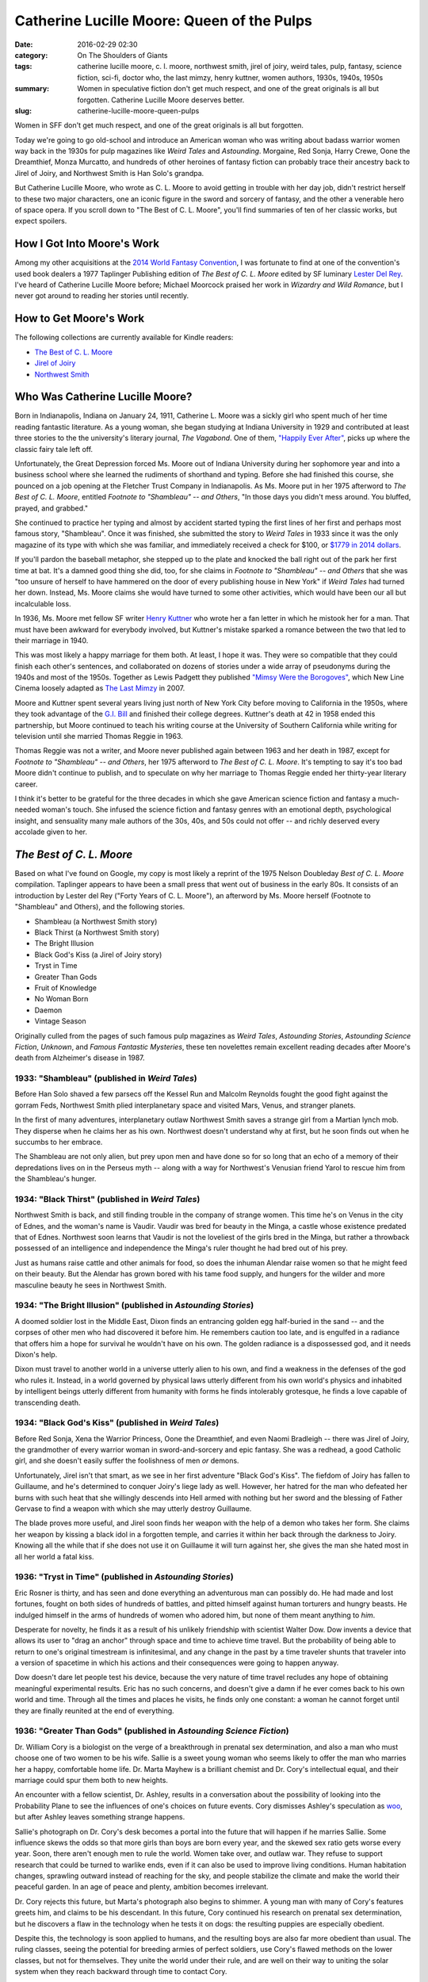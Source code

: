 Catherine Lucille Moore: Queen of the Pulps
###########################################

:date: 2016-02-29 02:30
:category: On The Shoulders of Giants
:tags: catherine lucille moore, c. l. moore, northwest smith, jirel of joiry, weird tales, pulp, fantasy, science fiction, sci-fi, doctor who, the last mimzy, henry kuttner, women authors, 1930s, 1940s, 1950s
:summary: Women in speculative fiction don't get much respect, and one of the great originals is all but forgotten. Catherine Lucille Moore deserves better.
:slug: catherine-lucille-moore-queen-pulps


Women in SFF don't get much respect, and one of the great originals is all but forgotten.

Today we're going to go old-school and introduce an American woman who was writing about badass warrior women way back in the 1930s for pulp magazines like *Weird Tales* and *Astounding*. Morgaine, Red Sonja, Harry Crewe, Oone the Dreamthief, Monza Murcatto, and hundreds of other heroines of fantasy fiction can probably trace their ancestry back to Jirel of Joiry, and Northwest Smith is Han Solo's grandpa.

But Catherine Lucille Moore, who wrote as C. L. Moore to avoid getting in trouble with her day job, didn't restrict herself to these two major characters, one an iconic figure in the sword and sorcery of fantasy, and the other a venerable hero of space opera. If you scroll down to "The Best of C. L. Moore", you'll find summaries of ten of her classic works, but expect spoilers.

How I Got Into Moore's Work
===========================

Among my other acquisitions at the `2014 World Fantasy Convention <http://worldfantasy2014.org/>`_, I was fortunate to find at one of the convention's used book dealers a 1977 Taplinger Publishing edition of *The Best of C. L. Moore* edited by SF luminary `Lester Del Rey <http://en.wikipedia.org/wiki/Lester_del_Rey>`_. I've heard of Catherine Lucille Moore before; Michael Moorcock praised her work in *Wizardry and Wild Romance*, but I never got around to reading her stories until recently.

How to Get Moore's Work
=======================

The following collections are currently available for Kindle readers:

- `The Best of C. L. Moore <https://www.amazon.com/dp/B016C0HO4Q/>`_
- `Jirel of Joiry <https://www.amazon.com/Jirel-Joiry-C-L-Moore-ebook/dp/B015NAUORA/>`_
- `Northwest Smith <https://www.amazon.com/Northwest-Smith-C-L-Moore-ebook/dp/B015NAUVYG/>`_

Who Was Catherine Lucille Moore?
================================

Born in Indianapolis, Indiana on January 24, 1911, Catherine L. Moore was a sickly girl who spent much of her time reading fantastic literature. As a young woman, she began studying at Indiana University in 1929 and contributed at least three stories to the the university's literary journal, *The Vagabond*. One of them, `"Happily Ever After" <http://webapp1.dlib.indiana.edu/findingaids/view?brand=general&docId=InU-Ar-VAC2229&chunk.id=VAC2229-00582&startDoc=1#mets=http%3A%2F%2Fpurl.dlib.indiana.edu%2Fiudl%2Farchives%2Fmets%2FVAC2229-00596&page=3>`_, picks up where the classic fairy tale left off.

Unfortunately, the Great Depression forced Ms. Moore out of Indiana University during her sophomore year and into a business school where she learned the rudiments of shorthand and typing. Before she had finished this course, she pounced on a job opening at the Fletcher Trust Company in Indianapolis. As Ms. Moore put in her 1975 afterword to *The Best of C. L. Moore*, entitled *Footnote to "Shambleau" -- and Others*, "In those days you didn't mess around. You bluffed, prayed, and grabbed."

She continued to practice her typing and almost by accident started typing the first lines of her first and perhaps most famous story, "Shambleau". Once it was finished, she submitted the story to `Weird Tales` in 1933 since it was the only magazine of its type with which she was familiar, and immediately received a check for $100, or `$1779 in 2014 dollars <http://www.in2013dollars.com/1933-dollars-in-2014?amount=100>`_.

If you'll pardon the baseball metaphor, she stepped up to the plate and knocked the ball right out of the park her first time at bat. It's a damned good thing she did, too, for she claims in *Footnote to "Shambleau" -- and Others* that she was "too unsure of herself to have hammered on the door of every publishing house in New York" if *Weird Tales* had turned her down. Instead, Ms. Moore claims she would have turned to some other activities, which would have been our all but incalculable loss.

In 1936, Ms. Moore met fellow SF writer `Henry Kuttner <http://en.wikipedia.org/wiki/Henry_Kuttner>`_ who wrote her a fan letter in which he mistook her for a man. That must have been awkward for everybody involved, but Kuttner's mistake sparked a romance between the two that led to their marriage in 1940.

This was most likely a happy marriage for them both. At least, I hope it was. They were so compatible that they could finish each other's sentences, and collaborated on dozens of stories under a wide array of pseudonyms during the 1940s and most of the 1950s. Together as Lewis Padgett they published `"Mimsy Were the Borogoves" <http://en.wikipedia.org/wiki/Mimsy_Were_the_Borogoves>`_, which New Line Cinema loosely adapted as `The Last Mimzy <http://en.wikipedia.org/wiki/The_Last_Mimzy>`_ in 2007.

Moore and Kuttner spent several years living just north of New York City before moving to California in the 1950s, where they took advantage of the `G.I. Bill <http://en.wikipedia.org/wiki/G.I._Bill>`_ and finished their college degrees. Kuttner's death at 42 in 1958 ended this partnership, but Moore continued to teach his writing course at the University of Southern California while writing for television until she married Thomas Reggie in 1963.

Thomas Reggie was not a writer, and Moore never published again between 1963 and her death in 1987, except for *Footnote to "Shambleau" -- and Others*, her 1975 afterword to *The Best of C. L. Moore*. It's tempting to say it's too bad Moore didn't continue to publish, and to speculate on why her marriage to Thomas Reggie ended her thirty-year literary career.

I think it's better to be grateful for the three decades in which she gave American science fiction and fantasy a much-needed woman's touch. She infused the science fiction and fantasy genres with an emotional depth, psychological insight, and sensuality many male authors of the 30s, 40s, and 50s could not offer -- and richly deserved every accolade given to her.

*The Best of C. L. Moore*
=========================

Based on what I've found on Google, my copy is most likely a reprint of the 1975 Nelson Doubleday *Best of C. L. Moore* compilation. Taplinger appears to have been a small press that went out of business in the early 80s. It consists of an introduction by Lester del Rey ("Forty Years of C. L. Moore"), an afterword by Ms. Moore herself (Footnote to "Shambleau" and Others), and the following stories.

- Shambleau (a Northwest Smith story)
- Black Thirst (a Northwest Smith story)
- The Bright Illusion
- Black God's Kiss (a Jirel of Joiry story)
- Tryst in Time
- Greater Than Gods
- Fruit of Knowledge
- No Woman Born
- Daemon
- Vintage Season

Originally culled from the pages of such famous pulp magazines as *Weird Tales*, *Astounding Stories*, *Astounding Science Fiction*, *Unknown*, and *Famous Fantastic Mysteries*, these ten novelettes remain excellent reading decades after Moore's death from Alzheimer's disease in 1987.

.. image:: {filename}/images/best-of-cl-moore-del-rey.png
	:width: 423px
	:height: 653px
	:alt: Cover for Del Rey's &quot;The Best of C. L. Moore&quot;
	:align: center
	:target: {filename}/images/best-of-cl-moore-del-rey.jpg

1933: "Shambleau" (published in *Weird Tales*)
----------------------------------------------

Before Han Solo shaved a few parsecs off the Kessel Run and Malcolm Reynolds fought the good fight against the gorram Feds, Northwest Smith plied interplanetary space and visited Mars, Venus, and stranger planets.

In the first of many adventures, interplanetary outlaw Northwest Smith saves a strange girl from a Martian lynch mob. They disperse when he claims her as his own. Northwest doesn't understand why at first, but he soon finds out when he succumbs to her embrace.

The Shambleau are not only alien, but prey upon men and have done so for so long that an echo of a memory of their depredations lives on in the Perseus myth -- along with a way for Northwest's Venusian friend Yarol to rescue him from the Shambleau's hunger.

1934: "Black Thirst" (published in *Weird Tales*)
-------------------------------------------------

Northwest Smith is back, and still finding trouble in the company of strange women. This time he's on Venus in the city of Ednes, and the woman's name is Vaudir. Vaudir was bred for beauty in the Minga, a castle whose existence predated that of Ednes. Northwest soon learns that Vaudir is not the loveliest of the girls bred in the Minga, but rather a throwback possessed of an intelligence and independence the Minga's ruler thought he had bred out of his prey.

Just as humans raise cattle and other animals for food, so does the inhuman Alendar raise women so that he might feed on their beauty. But the Alendar has grown bored with his tame food supply, and hungers for the wilder and more masculine beauty he sees in Northwest Smith.

1934: "The Bright Illusion" (published in *Astounding Stories*)
---------------------------------------------------------------

A doomed soldier lost in the Middle East, Dixon finds an entrancing golden egg half-buried in the sand -- and the corpses of other men who had discovered it before him. He remembers caution too late, and is engulfed in a radiance that offers him a hope for survival he wouldn't have on his own. The golden radiance is a dispossessed god, and it needs Dixon's help.

Dixon must travel to another world in a universe utterly alien to his own, and find a weakness in the defenses of the god who rules it. Instead, in a world governed by physical laws utterly different from his own world's physics and inhabited by intelligent beings utterly different from humanity with forms he finds intolerably grotesque, he finds a love capable of transcending death.

1934: "Black God's Kiss" (published in *Weird Tales*)
-----------------------------------------------------

Before Red Sonja, Xena the Warrior Princess, Oone the Dreamthief, and even Naomi Bradleigh -- there was Jirel of Joiry, the grandmother of every warrior woman in sword-and-sorcery and epic fantasy. She was a redhead, a good Catholic girl, and she doesn't easily suffer the foolishness of men *or* demons.

Unfortunately, Jirel isn't that smart, as we see in her first adventure "Black God's Kiss". The fiefdom of Joiry has fallen to Guillaume, and he's determined to conquer Joiry's liege lady as well. However, her hatred for the man who defeated her burns with such heat that she willingly descends into Hell armed with nothing but her sword and the blessing of Father Gervase to find a weapon with which she may utterly destroy Guillaume.

The blade proves more useful, and Jirel soon finds her weapon with the help of a demon who takes her form. She claims her weapon by kissing a black idol in a forgotten temple, and carries it within her back through the darkness to Joiry. Knowing all the while that if she does not use it on Guillaume it will turn against her, she gives the man she hated most in all her world a fatal kiss.

1936: "Tryst in Time" (published in *Astounding Stories*)
---------------------------------------------------------

Eric Rosner is thirty, and has seen and done everything an adventurous man can possibly do. He had made and lost fortunes, fought on both sides of hundreds of battles, and pitted himself against human torturers and hungry beasts. He indulged himself in the arms of hundreds of women who adored him, but none of them meant anything to *him*.

Desperate for novelty, he finds it as a result of his unlikely friendship with scientist Walter Dow. Dow invents a device that allows its user to "drag an anchor" through space and time to achieve time travel. But the probability of being able to return to one's original timestream is infinitesimal, and any change in the past by a time traveler shunts that traveler into a version of spacetime in which his actions and their consequences were going to happen anyway.

Dow doesn't dare let people test his device, because the very nature of time travel recludes any hope of obtaining meaningful experimental results. Eric has no such concerns, and doesn't give a damn if he ever comes back to his own world and time. Through all the times and places he visits, he finds only one constant: a woman he cannot forget until they are finally reunited at the end of everything.

1936: "Greater Than Gods" (published in *Astounding Science Fiction*)
---------------------------------------------------------------------

Dr. William Cory is a biologist on the verge of a breakthrough in prenatal sex determination, and also a man who must choose one of two women to be his wife. Sallie is a sweet young woman who seems likely to offer the man who marries her a happy, comfortable home life. Dr. Marta Mayhew is a brilliant chemist and Dr. Cory's intellectual equal, and their marriage could spur them both to new heights.

An encounter with a fellow scientist, Dr. Ashley, results in a conversation about the possibility of looking into the Probability Plane to see the influences of one's choices on future events. Cory dismisses Ashley's speculation as `woo <http://rationalwiki.org/wiki/Woo>`_, but after Ashley leaves something strange happens.

Sallie's photograph on Dr. Cory's desk becomes a portal into the future that will happen if he marries Sallie. Some influence skews the odds so that more girls than boys are born every year, and the skewed sex ratio gets worse every year. Soon, there aren't enough men to rule the world. Women take over, and outlaw war. They refuse to support research that could be turned to warlike ends, even if it can also be used to improve living conditions. Human habitation changes, sprawling outward instead of reaching for the sky, and people stabilize the climate and make the world their peaceful garden. In an age of peace and plenty, ambition becomes irrelevant.

Dr. Cory rejects this future, but Marta's photograph also begins to shimmer. A young man with many of Cory's features greets him, and claims to be his descendant. In this future, Cory continued his research on prenatal sex determination, but he discovers a flaw in the technology when he tests it on dogs: the resulting puppies are especially obedient.

Despite this, the technology is soon applied to humans, and the resulting boys are also far more obedient than usual. The ruling classes, seeing the potential for breeding armies of perfect soldiers, use Cory's flawed methods on the lower classes, but not for themselves. They unite the world under their rule, and are well on their way to uniting the solar system when they reach backward through time to contact Cory.

Rebelling against this future as well, William Cory rejects both and chooses a third option. But he does so with the full understanding that he is consigning potential descendants to oblivion.

1940: "Fruit of Knowledge" (published in *Unknown*)
---------------------------------------------------

In "Fruit of Knowledge", Catherine Moore retells the Genesis myth from `Lilith's <http://en.wikipedia.org/wiki/Lilith>`_ viewpoint while also identifying her as the Queen of Air and Darkness. Seeing in Adam a power capable of rivaling God's, she seduces him, only to be thwarted. Her vengeance disrupts the divine plan and changes everything.

1944: "No Woman Born" (published in *Astounding Science Fiction*)
-----------------------------------------------------------------

The beloved performer Dierdre, horribly burned in a theatre fire, has her brain salvaged and encased in an artificial prosthetic body by a scientist named Maltzer, who helps her adapt to her new circumstances.

As Dierdre becomes more confident and competent in her new form, Maltzer begins to have doubts about the wisdom of saving her and giving her a new body. He asks Dierdre's former manager John Harris to meet Dierdre and see for himself.

Together, they watch Dierdre become something more than human while losing touch with humanity.

1946: "Daemon" (published in *Famous Fantastic Mysteries*)
----------------------------------------------------------

Luiz o Bobo, Luiz the Simple, is a Brazilian man without a soul. Without a soul, he doesn't have a daemon of his own to watch over him until the hour of his death. With his end finally near, he makes his last confession and tells a tale of an island in which the old gods of antiquity found refuge after a star blazed over Bethlehem. Those with souls cannot see the old gods, and do not believe in them, but Luiz could see, and *did* believe.

1946: "Vintage Season" (published in *Astounding Science Fiction*)
------------------------------------------------------------------

It was the most perfect May ever, and Oliver Wilson had to spend it with three strange houseguests who had paid handsomely to spend the month in his house. But when an eccentric woman offers him an incredible sum of he'll sell the house to her before the end of his guests' stay, he wants his guests out as soon as possible. It doesn't help at all that they're weird foreigners, almost alien.

Oliver soon finds out *why* his guests as so weird, and why Mrs. Hollia wants to buy his house so quickly. His guests are temporal tourists, here to savor the most beautiful spring in their history, before continuing to other times and places. But despite being from the future, they let him see for himself what happens *after* their departure.

Legacy
======

I can only scratch the surface when describing the influence Catherine L. Moore's work exerts on science fiction and fantasy. The Internet Movie Database (IMDB) link I provide in the next section handles the adaptations of her work, but I think Moore's influence extends further. However, an exhaustive examination of her legacy isn't a suitable for a section in a blog post, but a subject worthy of a book. I'll stick with the stories compiled in *The Best of C. L. Moore*, which is the only work of hers of which I own a copy.

Both "Shambleau" and "Black Thirst" can be credited with helping bring vampire imagery into science fiction. In addition, the protagonist of both stories has become a staple archetype in science fiction. Whether their creators are aware or not, I suspect that **Northwest Smith** is a spiritual ancestor of Han Solo of *Star Wars*, Spike Spiegel of *Cowboy Bebop*, Gene Starwind of *Outlaw Star*, and Malcolm Reynolds of *Firefly*. I'm willing to bet that some of his spirit even lives on in Captain James Tiberius Kirk from *Star Trek*.

If all the stereotypical strong female characters in fantasy were part of a single clan, I suspect **Jirel of Joiry** would be their matriarch. From what I've read, she was one of the first, if not *the* first, warrior women to pit their swords against sorcery and devilry in the pulps. I suspect that somewhere in some imaginary version of ancient Greece, Xena and Gabrielle are pouring a libation of good strong wine in her honor right now.

I don't know if musician `Arjen Anthony Lucassen <http://www.arjenlucassen.com/content/>`_ ever read "Greater Than Gods", but the conceit of people reaching backward through time with a message to the past is the central premise of his first rock opera with progressive metal act `Ayreon <http://www.arjenlucassen.com/content/arjens-projects/ayreon/>`_. In `The Final Experiment (1995) <http://www.arjenlucassen.com/content/the-final-experiment/>`_, scientists from the year 2084 use a technology called "time telepathy" to send warnings of humanity's imminent destruction due to war, natural disasters caused by environmental collapse, and rampant computer technology into the past. They find a receptive mind in a blind mistrel living in King Arthur's court, but Ayreon's warnings arouse Merlin's ire.

Having read "Fruit of Knowledge", I wonder if Roger Zelazny read it before he wrote *Lord of Light*. I also wonder if it had some influence on Steven Brust when he wrote *To Reign in Hell*, a retelling of *Paradise Lost* in which Yahweh is the first of the angels, and not their creator.

When I read "No Woman Born", I immediately thought of Masamune Shirow's famous manga `Ghost in the Shell <http://en.wikipedia.org/wiki/Ghost_in_the_Shell>`_, though the author claims his primary inspiration came from `The Ghost in the Machine by Arthur Koestler <http://en.wikipedia.org/wiki/The_Ghost_in_the_Machine>`_, and doesn't seem aware of Moore's story.

The daemons in C. L. Moore's story "Daemon" are reminiscent of Philip Pullman's *His Dark Materials* sequence, but further research is required to determine if Moore's story served as an inspiration or antecedent. Finally, "Vintage Season" reads like it could have been a "Doctor Who" story that didn't feature the Doctor, but rather a visit by other Time Lords and Time Ladies travelling incognito.

Additional Reading
==================

For more information about Catherine L. Moore and her work, consider visiting the following:

- `Kirkus Reviews: The Many Names of Catherine Lucille Moore <https://www.kirkusreviews.com/features/many-names-catherine-lucille-moore/>`_
- `Internet Speculative Fiction Database: C. L. Moore <http://www.isfdb.org/cgi-bin/ea.cgi?453>`_
- `The Encyclopedia of Science Fiction: Moore, C. L. <http://www.sf-encyclopedia.com/entry/moore_c_l>`_
- `IMDB: C. L. Moore <http://www.imdb.com/name/nm0600987/>`_
- `Women in Pulp Fiction: C. L. Moore <http://www.vintagelibrary.com/wordpress/women-in-pulp-fiction-c-l-moore/>`_
- `The Finch & Pea: The Sensual Science Fiction of C. L. Moore <http://thefinchandpea.com/2012/05/24/the-sensual-science-fiction-of-c-l-moore/>`_
- `C. L. Moore and Leigh Brackett (pulps – 1950s) <http://scifi-spaceopera.blogspot.com/2016/04/c-l-moore-and-leigh-brackett-pulps-1950s.html>`_

You can also refer to `Wikipedia <http://en.wikipedia.org/wiki/C._L._Moore>`_.
